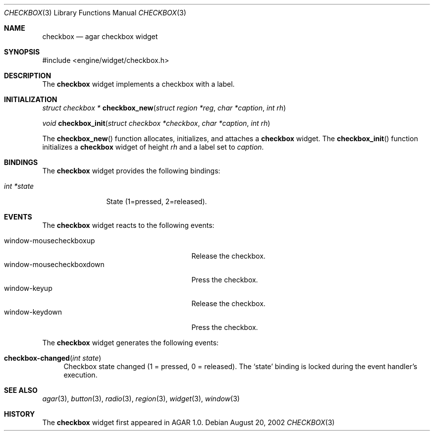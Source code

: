 .\"	$Csoft: checkbox.3,v 1.8 2003/01/23 01:52:46 vedge Exp $
.\"
.\" Copyright (c) 2002, 2003 CubeSoft Communications, Inc.
.\" <http://www.csoft.org>
.\" All rights reserved.
.\"
.\" Redistribution and use in source and binary forms, with or without
.\" modification, are permitted provided that the following conditions
.\" are met:
.\" 1. Redistributions of source code must retain the above copyright
.\"    notice, this list of conditions and the following disclaimer.
.\" 2. Redistributions in binary form must reproduce the above copyright
.\"    notice, this list of conditions and the following disclaimer in the
.\"    documentation and/or other materials provided with the distribution.
.\" 
.\" THIS SOFTWARE IS PROVIDED BY THE AUTHOR ``AS IS'' AND ANY EXPRESS OR
.\" IMPLIED WARRANTIES, INCLUDING, BUT NOT LIMITED TO, THE IMPLIED
.\" WARRANTIES OF MERCHANTABILITY AND FITNESS FOR A PARTICULAR PURPOSE
.\" ARE DISCLAIMED. IN NO EVENT SHALL THE AUTHOR BE LIABLE FOR ANY DIRECT,
.\" INDIRECT, INCIDENTAL, SPECIAL, EXEMPLARY, OR CONSEQUENTIAL DAMAGES
.\" (INCLUDING BUT NOT LIMITED TO, PROCUREMENT OF SUBSTITUTE GOODS OR
.\" SERVICES; LOSS OF USE, DATA, OR PROFITS; OR BUSINESS INTERRUPTION)
.\" HOWEVER CAUSED AND ON ANY THEORY OF LIABILITY, WHETHER IN CONTRACT,
.\" STRICT LIABILITY, OR TORT (INCLUDING NEGLIGENCE OR OTHERWISE) ARISING
.\" IN ANY WAY OUT OF THE USE OF THIS SOFTWARE EVEN IF ADVISED OF THE
.\" POSSIBILITY OF SUCH DAMAGE.
.\"
.Dd August 20, 2002
.Dt CHECKBOX 3
.Os
.Sh NAME
.Nm checkbox
.Nd agar checkbox widget
.Sh SYNOPSIS
.Bd -literal
#include <engine/widget/checkbox.h>
.Ed
.Sh DESCRIPTION
The
.Nm
widget implements a checkbox with a label.
.Sh INITIALIZATION
.nr nS 1
.Ft struct checkbox *
.Fn checkbox_new "struct region *reg" "char *caption" "int rh"
.Pp
.Ft void
.Fn checkbox_init "struct checkbox *checkbox" "char *caption" "int rh"
.nr nS 0
.Pp
The
.Fn checkbox_new
function allocates, initializes, and attaches a
.Nm
widget.
The
.Fn checkbox_init
function initializes a
.Nm
widget of height
.Fa rh
and a label set to
.Fa caption .
.Sh BINDINGS
The
.Nm
widget provides the following bindings:
.Pp
.Bl -tag -compact -width "int *value"
.It Va int *state
State (1=pressed, 2=released).
.El
.Sh EVENTS
The
.Nm
widget reacts to the following events:
.Pp
.Bl -tag -compact -width 25n
.It window-mousecheckboxup
Release the checkbox.
.It window-mousecheckboxdown
Press the checkbox.
.It window-keyup
Release the checkbox.
.It window-keydown
Press the checkbox.
.El
.Pp
The
.Nm
widget generates the following events:
.Pp
.Bl -tag -width 2n
.It Fn checkbox-changed "int state"
Checkbox state changed (1 = pressed, 0 = released).
The
.Sq state
binding is locked during the event handler's execution.
.El
.Sh SEE ALSO
.Xr agar 3 ,
.Xr button 3 ,
.Xr radio 3 ,
.Xr region 3 ,
.Xr widget 3 ,
.Xr window 3
.Sh HISTORY
The
.Nm
widget first appeared in AGAR 1.0.
